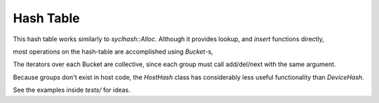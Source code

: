 Hash Table
##########

This hash table works similarly to `syclhash::Alloc`.
Although it provides lookup, and `insert` functions directly,

.. doxygenfunction:: syclhash::DeviceHash::operator[]

.. doxygenfunction:: syclhash::DeviceHash::insert

most operations on the hash-table are accomplished using
`Bucket`-s,

.. doxygenclass:: syclhash::Bucket
   :members:

The iterators over each Bucket are collective, since each group must
call add/del/next with the same argument.

.. doxygenclass:: syclhash::Hash
   :members:

.. doxygenclass:: syclhash::DeviceHash
   :members:

Because groups don't exist in host code, the `HostHash` class
has considerably less useful functionality than `DeviceHash`.

See the examples inside `tests/` for ideas.
